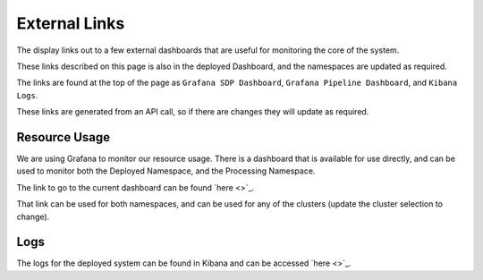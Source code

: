 External Links
==============

The display links out to a few external dashboards that are useful for monitoring the core of the system.

These links described on this page is also in the deployed Dashboard, and the namespaces are updated as required.

The links are found at the top of the page as ``Grafana SDP Dashboard``, ``Grafana Pipeline Dashboard``, and ``Kibana Logs``.

These links are generated from an API call, so if there are changes they will update as required.

Resource Usage
--------------

We are using Grafana to monitor our resource usage. There is a dashboard that is available for use directly, and can be used to monitor both the Deployed Namespace, and the Processing Namespace.

The link to go to the current dashboard can be found `here <>`_.

That link can be used for both namespaces, and can be used for any of the clusters (update the cluster selection to change).

Logs
----

The logs for the deployed system can be found in Kibana and can be accessed
`here <>`_.
